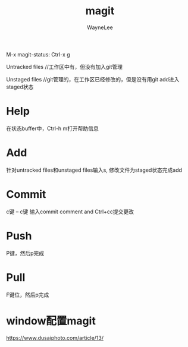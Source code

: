 #+TITLE:magit
#+AUTHOR: WayneLee

  M-x magit-status: Ctrl-x g

  Untracked files //工作区中有，但没有加入git管理

  Unstaged files //git管理的，在工作区已经修改的，但是没有用git add进入staged状态

* Help

  在状态buffer中，Ctrl-h m打开帮助信息

* Add

  针对untracked files和unstaged files输入s, 修改文件为staged状态完成add

* Commit

  c键 -- c键 输入commit comment and Ctrl+cc提交更改

* Push

  P键，然后p完成

* Pull

  F键位，然后p完成


* window配置magit

  https://www.dusaiphoto.com/article/13/

